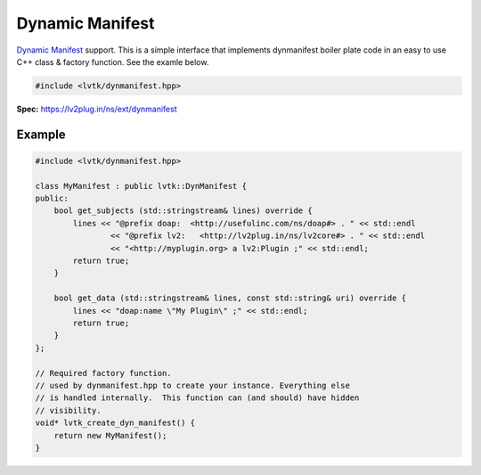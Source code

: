 ################
Dynamic Manifest
################

`Dynamic Manifest <https://lv2plug.in/ns/ext/dynmanifest>`__ support.  This 
is a simple interface that implements dynmanifest boiler plate code in an easy
to use C++ class & factory function.  See the examle below.

.. code-block:: cpp

   #include <lvtk/dynmanifest.hpp>

**Spec:** `<https://lv2plug.in/ns/ext/dynmanifest>`__

-------
Example
-------

.. code-block:: cpp

    #include <lvtk/dynmanifest.hpp>

    class MyManifest : public lvtk::DynManifest {
    public:
        bool get_subjects (std::stringstream& lines) override {
            lines << "@prefix doap:  <http://usefulinc.com/ns/doap#> . " << std::endl
                    << "@prefix lv2:   <http://lv2plug.in/ns/lv2core#> . " << std::endl
                    << "<http://myplugin.org> a lv2:Plugin ;" << std::endl;
            return true;
        }

        bool get_data (std::stringstream& lines, const std::string& uri) override {
            lines << "doap:name \"My Plugin\" ;" << std::endl;
            return true;
        }
    };

    // Required factory function.
    // used by dynmanifest.hpp to create your instance. Everything else
    // is handled internally.  This function can (and should) have hidden
    // visibility.
    void* lvtk_create_dyn_manifest() {
        return new MyManifest();
    }